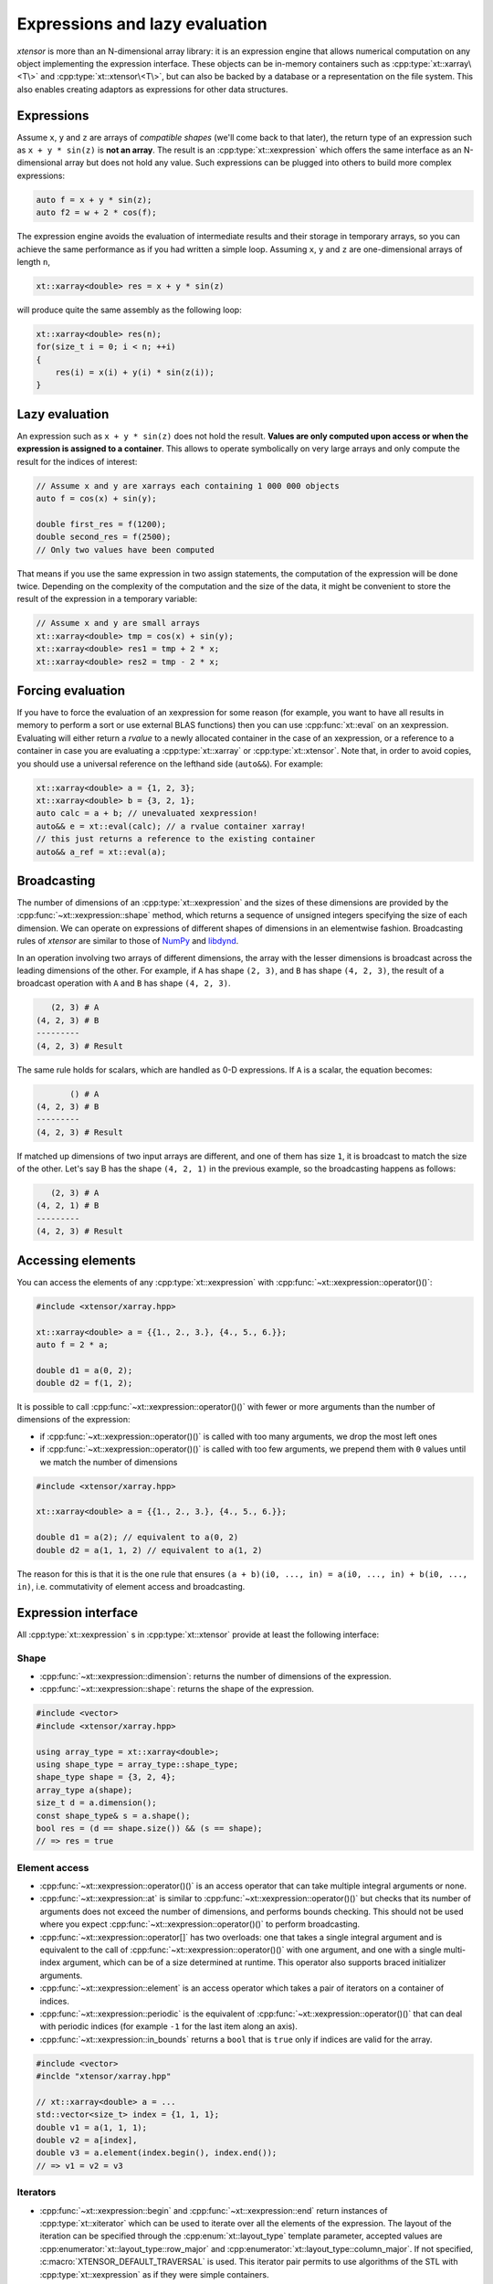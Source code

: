 .. Copyright (c) 2016, Johan Mabille, Sylvain Corlay and Wolf Vollprecht

   Distributed under the terms of the BSD 3-Clause License.

   The full license is in the file LICENSE, distributed with this software.

.. _lazy-evaluation:


Expressions and lazy evaluation
===============================

*xtensor* is more than an N-dimensional array library: it is an expression engine that allows numerical computation on any object implementing the expression interface.
These objects can be in-memory containers such as :cpp:type:`xt::xarray\<T\>` and :cpp:type:`xt::xtensor\<T\>`, but can also be backed by a database or a representation on the file system.
This also enables creating adaptors as expressions for other data structures.

Expressions
-----------

Assume ``x``, ``y`` and ``z`` are arrays of *compatible shapes* (we'll come back to that later), the return type of an expression such as ``x + y * sin(z)`` is **not an array**.
The result is an :cpp:type:`xt::xexpression` which offers the same interface as an N-dimensional array but does not hold any value.
Such expressions can be plugged into others to build more complex expressions:

.. code::

    auto f = x + y * sin(z);
    auto f2 = w + 2 * cos(f);

The expression engine avoids the evaluation of intermediate results and their storage in temporary arrays, so you can achieve the same performance as if you had written
a simple loop. Assuming ``x``, ``y`` and ``z`` are one-dimensional arrays of length ``n``,

.. code::

    xt::xarray<double> res = x + y * sin(z)

will produce quite the same assembly as the following loop:

.. code::

    xt::xarray<double> res(n);
    for(size_t i = 0; i < n; ++i)
    {
        res(i) = x(i) + y(i) * sin(z(i));
    }

Lazy evaluation
---------------

An expression such as ``x + y * sin(z)`` does not hold the result. **Values are only computed upon access or when the expression is assigned to a container**. This
allows to operate symbolically on very large arrays and only compute the result for the indices of interest:

.. code::

    // Assume x and y are xarrays each containing 1 000 000 objects
    auto f = cos(x) + sin(y);

    double first_res = f(1200);
    double second_res = f(2500);
    // Only two values have been computed

That means if you use the same expression in two assign statements, the computation of the expression will be done twice. Depending on the complexity of the computation
and the size of the data, it might be convenient to store the result of the expression in a temporary variable:

.. code::

    // Assume x and y are small arrays
    xt::xarray<double> tmp = cos(x) + sin(y);
    xt::xarray<double> res1 = tmp + 2 * x;
    xt::xarray<double> res2 = tmp - 2 * x;

Forcing evaluation
------------------

If you have to force the evaluation of an xexpression for some reason (for example, you want to have all results in memory to perform a sort or use external BLAS functions) then you can use :cpp:func:`xt::eval` on an xexpression.
Evaluating will either return a *rvalue* to a newly allocated container in the case of an xexpression, or a reference to a container in case you are evaluating a :cpp:type:`xt::xarray` or :cpp:type:`xt::xtensor`.
Note that, in order to avoid copies, you should use a universal reference on the lefthand side (``auto&&``).
For example:

.. code::

    xt::xarray<double> a = {1, 2, 3};
    xt::xarray<double> b = {3, 2, 1};
    auto calc = a + b; // unevaluated xexpression!
    auto&& e = xt::eval(calc); // a rvalue container xarray!
    // this just returns a reference to the existing container
    auto&& a_ref = xt::eval(a);

Broadcasting
------------

The number of dimensions of an :cpp:type:`xt::xexpression` and the sizes of these dimensions are provided by the :cpp:func:`~xt::xexpression::shape` method, which returns a sequence of unsigned integers
specifying the size of each dimension. We can operate on expressions of different shapes of dimensions in an elementwise fashion.
Broadcasting rules of *xtensor* are similar to those of NumPy_ and libdynd_.

In an operation involving two arrays of different dimensions, the array with the lesser dimensions is broadcast across the leading dimensions of the other.
For example, if ``A`` has shape ``(2, 3)``, and ``B`` has shape ``(4, 2, 3)``, the result of a broadcast operation with ``A`` and ``B`` has shape ``(4, 2, 3)``.

.. code:: none

       (2, 3) # A
    (4, 2, 3) # B
    ---------
    (4, 2, 3) # Result

The same rule holds for scalars, which are handled as 0-D expressions. If ``A`` is a scalar, the equation becomes:

.. code:: none

           () # A
    (4, 2, 3) # B
    ---------
    (4, 2, 3) # Result

If matched up dimensions of two input arrays are different, and one of them has size ``1``, it is broadcast to match the size of the other. Let's say B has the shape ``(4, 2, 1)``
in the previous example, so the broadcasting happens as follows:

.. code:: none

       (2, 3) # A
    (4, 2, 1) # B
    ---------
    (4, 2, 3) # Result

Accessing elements
------------------

You can access the elements of any :cpp:type:`xt::xexpression` with :cpp:func:`~xt::xexpression::operator()()`:

.. code::

    #include <xtensor/xarray.hpp>

    xt::xarray<double> a = {{1., 2., 3.}, {4., 5., 6.}};
    auto f = 2 * a;

    double d1 = a(0, 2);
    double d2 = f(1, 2);

It is possible to call :cpp:func:`~xt::xexpression::operator()()` with fewer or more arguments than the number of dimensions
of the expression:

- if :cpp:func:`~xt::xexpression::operator()()` is called with too many arguments, we drop the most left ones
- if :cpp:func:`~xt::xexpression::operator()()` is called with too few arguments, we prepend them with ``0`` values until
  we match the number of dimensions

.. code::

    #include <xtensor/xarray.hpp>

    xt::xarray<double> a = {{1., 2., 3.}, {4., 5., 6.}};

    double d1 = a(2); // equivalent to a(0, 2)
    double d2 = a(1, 1, 2) // equivalent to a(1, 2)

The reason for this is that it is the one rule that ensures ``(a + b)(i0, ..., in) = a(i0, ..., in) + b(i0, ..., in)``,
i.e. commutativity of element access and broadcasting.

Expression interface
--------------------

All :cpp:type:`xt::xexpression` s in :cpp:type:`xt::xtensor` provide at least the following interface:

Shape
~~~~~

- :cpp:func:`~xt::xexpression::dimension`: returns the number of dimensions of the expression.
- :cpp:func:`~xt::xexpression::shape`: returns the shape of the expression.

.. code::

    #include <vector>
    #include <xtensor/xarray.hpp>

    using array_type = xt::xarray<double>;
    using shape_type = array_type::shape_type;
    shape_type shape = {3, 2, 4};
    array_type a(shape);
    size_t d = a.dimension();
    const shape_type& s = a.shape();
    bool res = (d == shape.size()) && (s == shape);
    // => res = true

Element access
~~~~~~~~~~~~~~

- :cpp:func:`~xt::xexpression::operator()()` is an access operator that can take multiple integral arguments or none.
- :cpp:func:`~xt::xexpression::at` is similar to :cpp:func:`~xt::xexpression::operator()()` but checks that its number
  of arguments does not exceed the number of dimensions, and performs bounds checking.
  This should not be used where you expect :cpp:func:`~xt::xexpression::operator()()` to perform broadcasting.
- :cpp:func:`~xt::xexpression::operator[]` has two overloads: one that takes a single integral argument and is
  equivalent to the call of :cpp:func:`~xt::xexpression::operator()()` with one argument, and one with a single
  multi-index argument, which can be of a size determined at runtime.
  This operator also supports braced initializer arguments.
- :cpp:func:`~xt::xexpression::element` is an access operator which takes a pair of iterators on a container of indices.
- :cpp:func:`~xt::xexpression::periodic` is the equivalent of :cpp:func:`~xt::xexpression::operator()()` that can deal
  with periodic indices (for example ``-1`` for the last item along an axis).
- :cpp:func:`~xt::xexpression::in_bounds` returns a ``bool`` that is ``true`` only if indices are valid for the array.

.. code::

    #include <vector>
    #inclde "xtensor/xarray.hpp"

    // xt::xarray<double> a = ...
    std::vector<size_t> index = {1, 1, 1};
    double v1 = a(1, 1, 1);
    double v2 = a[index],
    double v3 = a.element(index.begin(), index.end());
    // => v1 = v2 = v3

Iterators
~~~~~~~~~

- :cpp:func:`~xt::xexpression::begin` and :cpp:func:`~xt::xexpression::end` return instances of :cpp:type:`xt::xiterator`
  which can be used to iterate over all the elements of the expression.
  The layout of the iteration can be specified through the :cpp:enum:`xt::layout_type` template parameter, accepted values
  are :cpp:enumerator:`xt::layout_type::row_major` and :cpp:enumerator:`xt::layout_type::column_major`.
  If not specified, :c:macro:`XTENSOR_DEFAULT_TRAVERSAL` is used.
  This iterator pair permits to use algorithms of the STL with :cpp:type:`xt::xexpression` as if they were simple containers.
- :cpp:func:`begin(shape) <xt::xiterator xt::xexpression::begin(xt::xshape)>` and
  :cpp:func:`end(shape) <xt::xiterator xt::xexpression::end(xt::xshape)>` are similar but take a *broadcasting shape*
  as an argument.
  Elements are iterated upon in :c:macro:`XTENSOR_DEFAULT_TRAVERSAL` if no :cpp:enum:`xt::layout_type` template parameter
  is specified.
  Certain dimensions are repeated to match the provided shape as per the rules described above.
- :cpp:func:`~xt::xexpression::rbegin` and :cpp:func:`~xt::xexpression::rend` return instances of :cpp:type:`xt::xiterator`
  which can be used to iterate over all the elements of the reversed expression.
  As :cpp:func:`~xt::xexpression::begin` and :cpp:func:`~xt::xexpression::end`, the layout of the iteration can be
  specified through the :cpp:enum:`xt::layout_type` parameter.
- :cpp:func:`rbegin(shape) <xt::xiterator xt::xexpression::rbegin(xt::xshape)>` and
  :cpp:func:`rend(shape) <xt::xiterator xt::xexpression::rend(xt::xshape)>` are the reversed counterpart of
  :cpp:func:`begin(shape) <xt::xiterator xt::xexpression::begin(xt::xshape)>` and
  :cpp:func:`end(shape) <xiterator xt::xexpression::end(xt::xshape)>`.

.. _NumPy: http://www.numpy.org
.. _libdynd: http://libdynd.org
